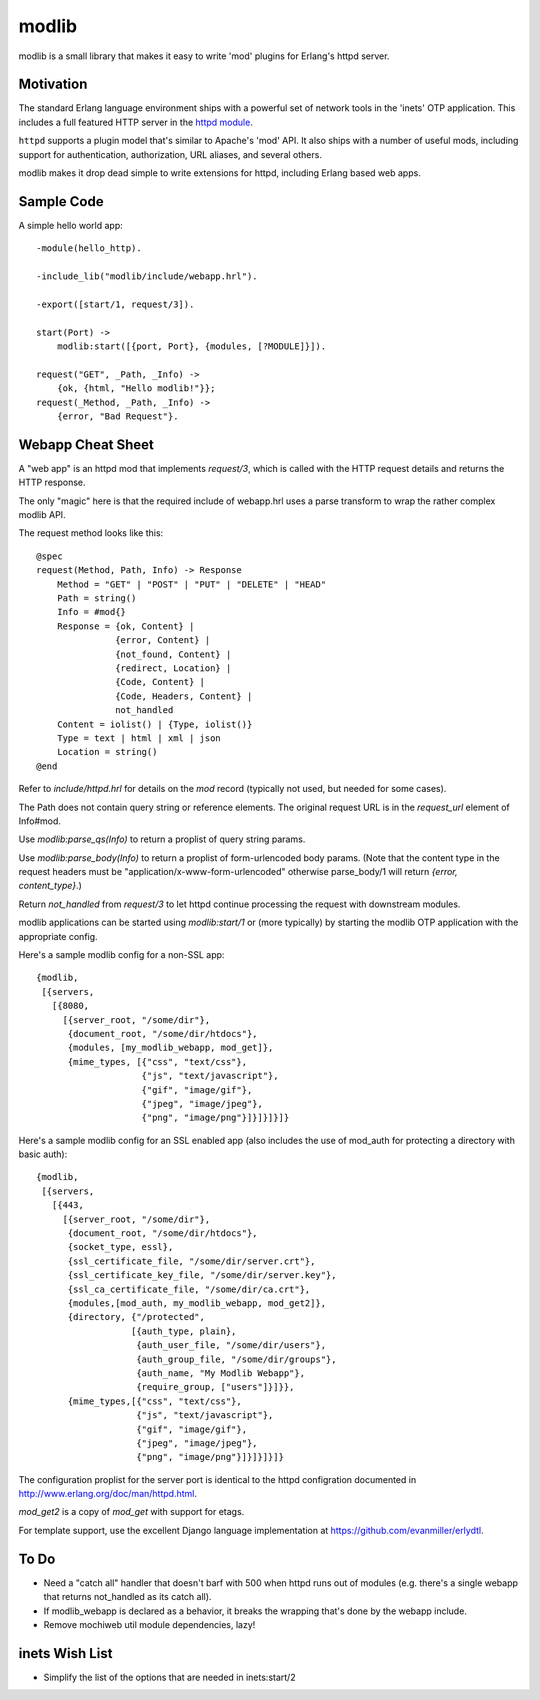 ======
modlib
======

modlib is a small library that makes it easy to write 'mod' plugins for
Erlang's httpd server.

Motivation
==========

The standard Erlang language environment ships with a powerful set of network
tools in the 'inets' OTP application. This includes a full featured HTTP server
in the `httpd module`_.

.. _httpd module: http://www.erlang.org/doc/man/httpd.html

``httpd`` supports a plugin model that's similar to Apache's 'mod' API. It also
ships with a number of useful mods, including support for authentication,
authorization, URL aliases, and several others.

modlib makes it drop dead simple to write extensions for httpd, including
Erlang based web apps.

Sample Code
===========

A simple hello world app::

  -module(hello_http).

  -include_lib("modlib/include/webapp.hrl").

  -export([start/1, request/3]).

  start(Port) ->
      modlib:start([{port, Port}, {modules, [?MODULE]}]).

  request("GET", _Path, _Info) ->
      {ok, {html, "Hello modlib!"}};
  request(_Method, _Path, _Info) ->
      {error, "Bad Request"}.

Webapp Cheat Sheet
==================

A "web app" is an httpd mod that implements `request/3`, which is called with
the HTTP request details and returns the HTTP response.

The only "magic" here is that the required include of webapp.hrl uses a parse
transform to wrap the rather complex modlib API.

The request method looks like this::

  @spec
  request(Method, Path, Info) -> Response
      Method = "GET" | "POST" | "PUT" | "DELETE" | "HEAD"
      Path = string()
      Info = #mod{}
      Response = {ok, Content} |
                 {error, Content} |
                 {not_found, Content} |
                 {redirect, Location} |
                 {Code, Content} |
                 {Code, Headers, Content} |
                 not_handled
      Content = iolist() | {Type, iolist()}
      Type = text | html | xml | json
      Location = string()
  @end

Refer to `include/httpd.hrl` for details on the `mod` record (typically not
used, but needed for some cases).

The Path does not contain query string or reference elements. The original
request URL is in the `request_url` element of Info#mod.

Use `modlib:parse_qs(Info)` to return a proplist of query string params.

Use `modlib:parse_body(Info)` to return a proplist of form-urlencoded body
params. (Note that the content type in the request headers must be
"application/x-www-form-urlencoded" otherwise parse_body/1 will return
`{error, content_type}`.)

Return `not_handled` from `request/3` to let httpd continue processing the
request with downstream modules.

modlib applications can be started using `modlib:start/1` or (more typically)
by starting the modlib OTP application with the appropriate config.

Here's a sample modlib config for a non-SSL app::

  {modlib,
   [{servers,
     [{8080,
       [{server_root, "/some/dir"},
        {document_root, "/some/dir/htdocs"},
        {modules, [my_modlib_webapp, mod_get]},
        {mime_types, [{"css", "text/css"},
                      {"js", "text/javascript"},
                      {"gif", "image/gif"},
                      {"jpeg", "image/jpeg"},
                      {"png", "image/png"}]}]}]}]}

Here's a sample modlib config for an SSL enabled app (also includes the use of
mod_auth for protecting a directory with basic auth)::

  {modlib,
   [{servers,
     [{443,
       [{server_root, "/some/dir"},
        {document_root, "/some/dir/htdocs"},
        {socket_type, essl},
        {ssl_certificate_file, "/some/dir/server.crt"},
        {ssl_certificate_key_file, "/some/dir/server.key"},
        {ssl_ca_certificate_file, "/some/dir/ca.crt"},
        {modules,[mod_auth, my_modlib_webapp, mod_get2]},
        {directory, {"/protected",
                    [{auth_type, plain},
                     {auth_user_file, "/some/dir/users"},
                     {auth_group_file, "/some/dir/groups"},
                     {auth_name, "My Modlib Webapp"},
                     {require_group, ["users"]}]}},
        {mime_types,[{"css", "text/css"},
                     {"js", "text/javascript"},
                     {"gif", "image/gif"},
                     {"jpeg", "image/jpeg"},
                     {"png", "image/png"}]}]}]}]}

The configuration proplist for the server port is identical to the httpd
configration documented in http://www.erlang.org/doc/man/httpd.html.

`mod_get2` is a copy of `mod_get` with support for etags.

For template support, use the excellent Django language implementation at
https://github.com/evanmiller/erlydtl.

To Do
=====

- Need a "catch all" handler that doesn't barf with 500 when httpd runs out of
  modules (e.g. there's a single webapp that returns not_handled as its catch
  all).

- If modlib_webapp is declared as a behavior, it breaks the wrapping that's
  done by the webapp include.

- Remove mochiweb util module dependencies, lazy!

inets Wish List
===============

- Simplify the list of the options that are needed in inets:start/2
